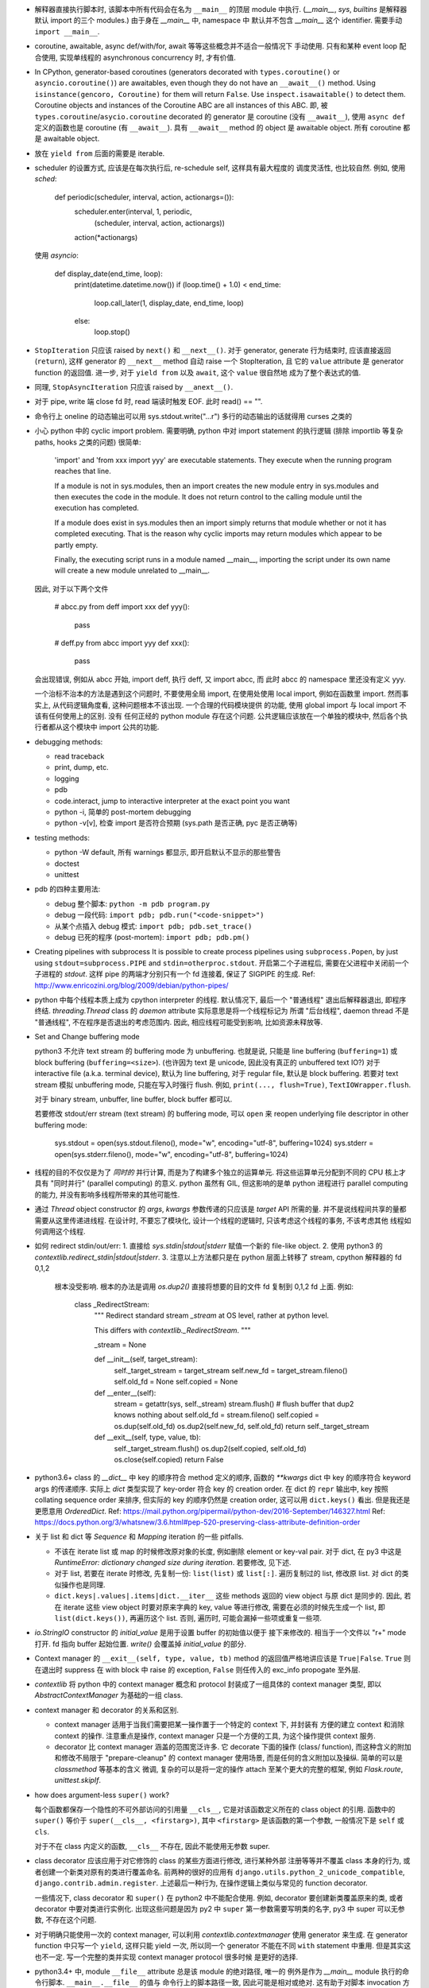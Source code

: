 - 解释器直接执行脚本时, 该脚本中所有代码会在名为 ``__main__`` 的顶层 module
  中执行. (`__main__`, `sys`, `builtins` 是解释器默认 import 的三个 modules.)
  由于身在 `__main__` 中, namespace 中 默认并不包含 `__main__` 这个 identifier.
  需要手动 ``import __main__``.

- coroutine, awaitable, async def/with/for, await 等等这些概念并不适合一般情况下
  手动使用. 只有和某种 event loop 配合使用, 实现单线程的 asynchronous concurrency
  时, 才有价值.

- In CPython, generator-based coroutines (generators decorated with
  ``types.coroutine()`` or ``asyncio.coroutine()``) are awaitables,
  even though they do not have an ``__await__()`` method. Using
  ``isinstance(gencoro, Coroutine)`` for them will return ``False``.
  Use ``inspect.isawaitable()`` to detect them.
  Coroutine objects and instances of the Coroutine ABC are all instances
  of this ABC.
  即, 被 ``types.coroutine``/``asycio.coroutine`` decorated 的 generator
  是 coroutine (没有 ``__await__``), 使用 ``async def`` 定义的函数也是
  coroutine (有 ``__await__``).
  具有 ``__await__`` method 的 object 是 awaitable object. 所有 coroutine
  都是 awaitable object.

- 放在 ``yield from`` 后面的需要是 iterable.

- scheduler 的设置方式, 应该是在每次执行后, re-schedule self, 这样具有最大程度的
  调度灵活性, 也比较自然. 例如, 使用 `sched`:

    .. code:: python
    def periodic(scheduler, interval, action, actionargs=()):
        scheduler.enter(interval, 1, periodic,
                        (scheduler, interval, action, actionargs))
        action(*actionargs)

  使用 `asyncio`:

    .. code:: python
    def display_date(end_time, loop):
        print(datetime.datetime.now())
        if (loop.time() + 1.0) < end_time:
            loop.call_later(1, display_date, end_time, loop)
        else:
            loop.stop()

- ``StopIteration`` 只应该 raised by ``next()`` 和 ``__next__()``.
  对于 generator, generate 行为结束时, 应该直接返回 (``return``), 这样
  generator 的 ``__next__`` method 自动 raise 一个 StopIteration, 且
  它的 ``value`` attribute 是 generator function 的返回值.
  进一步, 对于 ``yield from`` 以及 ``await``, 这个 ``value`` 很自然地
  成为了整个表达式的值.

- 同理, ``StopAsyncIteration`` 只应该 raised by ``__anext__()``.

- 对于 pipe, write 端 close fd 时, read 端读时触发 EOF. 此时 read() == "".

- 命令行上 oneline 的动态输出可以用 sys.stdout.write("...\r")
  多行的动态输出的话就得用 curses 之类的

- 小心 python 中的 cyclic import problem. 需要明确, python 中对 import statement
  的执行逻辑 (排除 importlib 等复杂 paths, hooks 之类的问题) 很简单:

    'import' and 'from xxx import yyy' are executable statements.
    They execute when the running program reaches that line.

    If a module is not in sys.modules, then an import creates the
    new module entry in sys.modules and then executes the code in
    the module. It does not return control to the calling module
    until the execution has completed.

    If a module does exist in sys.modules then an import simply
    returns that module whether or not it has completed executing.
    That is the reason why cyclic imports may return modules which
    appear to be partly empty.

    Finally, the executing script runs in a module named __main__,
    importing the script under its own name will create a new module
    unrelated to __main__.

  因此, 对于以下两个文件

    .. code:: python
    # abcc.py
    from deff import xxx
    def yyy():
        pass
    # deff.py
    from abcc import yyy
    def xxx():
        pass

  会出现错误, 例如从 abcc 开始, import deff, 执行 deff, 又 import abcc, 而
  此时 abcc 的 namespace 里还没有定义 yyy.

  一个治标不治本的方法是遇到这个问题时, 不要使用全局 import, 在使用处使用
  local import, 例如在函数里 import.
  然而事实上, 从代码逻辑角度看, 这种问题根本不该出现. 一个合理的代码模块提供
  的功能, 使用 global import 与 local import 不该有任何使用上的区别. 没有
  任何正经的 python module 存在这个问题. 公共逻辑应该放在一个单独的模块中,
  然后各个执行者都从这个模块中 import 公共的功能.

- debugging methods:

  * read traceback

  * print, dump, etc.

  * logging

  * pdb

  * code.interact, jump to interactive interpreter at the exact point you want

  * python -i, 简单的 post-mortem debugging

  * python -v[v], 检查 import 是否符合预期 (sys.path 是否正确, pyc 是否正确等)

- testing methods:

  * python -W default, 所有 warnings 都显示, 即开启默认不显示的那些警告

  * doctest

  * unittest

- pdb 的四种主要用法:

  * debug 整个脚本: ``python -m pdb program.py``

  * debug 一段代码: ``import pdb; pdb.run("<code-snippet>")``

  * 从某个点插入 debug 模式: ``import pdb; pdb.set_trace()``

  * debug 已死的程序 (post-mortem): ``import pdb; pdb.pm()``

- Creating pipelines with subprocess
  It is possible to create process pipelines using ``subprocess.Popen``,
  by just using ``stdout=subprocess.PIPE`` and ``stdin=otherproc.stdout``.
  开启第二个子进程后, 需要在父进程中关闭前一个子进程的 `stdout`. 这样
  pipe 的两端才分别只有一个 fd 连接着, 保证了 SIGPIPE 的生成.
  Ref: http://www.enricozini.org/blog/2009/debian/python-pipes/

- python 中每个线程本质上成为 cpython interpreter 的线程.
  默认情况下, 最后一个 "普通线程" 退出后解释器退出, 即程序终结.
  `threading.Thread` class 的 `daemon` attribute 实际意思是将一个线程标记为
  所谓 "后台线程", daemon thread 不是 "普通线程", 不在程序是否退出的考虑范围内.
  因此, 相应线程可能受到影响, 比如资源未释放等.

- Set and Change buffering mode

  python3 不允许 text stream 的 buffering mode 为 unbuffering.
  也就是说, 只能是 line buffering (``buffering=1``) 或 block buffering
  (``buffering=<size>``). (也许因为 text 是 unicode, 因此没有真正的
  unbuffered text IO?) 对于 interactive file (a.k.a. terminal device),
  默认为 line buffering, 对于 regular file, 默认是 block buffering.
  若要对 text stream 模拟 unbuffering mode, 只能在写入时强行 flush.
  例如, ``print(..., flush=True)``, ``TextIOWrapper.flush``.

  对于 binary stream, unbuffer, line buffer, block buffer 都可以.

  若要修改 stdout/err stream (text stream) 的 buffering mode, 可以 ``open``
  来 reopen underlying file descriptor in other buffering mode:

    .. code:: python
    sys.stdout = open(sys.stdout.fileno(), mode="w", encoding="utf-8", buffering=1024)
    sys.stderr = open(sys.stderr.fileno(), mode="w", encoding="utf-8", buffering=1024)

- 线程的目的不仅仅是为了 *同时的* 并行计算, 而是为了构建多个独立的运算单元.
  将这些运算单元分配到不同的 CPU 核上才具有 "同时并行" (parallel computing) 的意义.
  python 虽然有 GIL, 但这影响的是单 python 进程进行 parallel computing 的能力,
  并没有影响多线程所带来的其他可能性.

- 通过 `Thread` object constructor 的 `args`, `kwargs` 参数传递的只应该是 `target`
  API 所需的量. 并不是说线程间共享的量都需要从这里传递进线程.
  在设计时, 不要忘了模块化, 设计一个线程的逻辑时, 只该考虑这个线程的事务, 不该考虑其他
  线程如何调用这个线程.

- 如何 redirect stdin/out/err:
  1. 直接给 `sys.stdin|stdout|stderr` 赋值一个新的 file-like object.
  2. 使用 python3 的 `contextlib.redirect_stdin|stdout|stderr`.
  3. 注意以上方法都只是在 python 层面上转移了 stream, cpython 解释器的 fd 0,1,2
     根本没受影响. 根本的办法是调用 `os.dup2()` 直接将想要的目的文件 fd 复制到
     0,1,2 fd 上面. 例如:

       .. code:: python
       class _RedirectStream:
           """
           Redirect standard stream `_stream` at OS level, rather at python level.

           This differs with `contextlib._RedirectStream`.
           """

           _stream = None

           def __init__(self, target_stream):
               self._target_stream = target_stream
               self.new_fd = target_stream.fileno()
               self.old_fd = None
               self.copied = None

           def __enter__(self):
               stream = getattr(sys, self._stream)
               stream.flush() # flush buffer that dup2 knows nothing about
               self.old_fd = stream.fileno()
               self.copied = os.dup(self.old_fd)
               os.dup2(self.new_fd, self.old_fd)
               return self._target_stream

           def __exit__(self, type, value, tb):
               self._target_stream.flush()
               os.dup2(self.copied, self.old_fd)
               os.close(self.copied)
               return False

- python3.6+ class 的 `__dict__` 中 key 的顺序符合 method 定义的顺序,
  函数的 `**kwargs` dict 中 key 的顺序符合 keyword args 的传递顺序.
  实际上 `dict` 类型实现了 key-order 符合 key 的 creation order. 在 dict 的 ``repr``
  输出中, key 按照 collating sequence order 来排序, 但实际的 key 的顺序仍然是
  creation order, 这可以用 ``dict.keys()`` 看出. 但是我还是更愿意用 `OrderedDict`.
  Ref: https://mail.python.org/pipermail/python-dev/2016-September/146327.html
  Ref: https://docs.python.org/3/whatsnew/3.6.html#pep-520-preserving-class-attribute-definition-order

- 关于 list 和 dict 等 `Sequence` 和 `Mapping` iteration 的一些 pitfalls.

  * 不该在 iterate list 或 map 的时候修改原对象的长度, 例如删除 element or key-val pair.
    对于 dict, 在 py3 中这是 `RuntimeError: dictionary changed size during iteration`.
    若要修改, 见下述.

  * 对于 list, 若要在 iterate 时修改, 先复制一份: ``list(list)`` 或 ``list[:]``.
    遍历复制过的 list, 修改原 list. 对 dict 的类似操作也是同理.

  * ``dict.keys|.values|.items|dict.__iter__`` 这些 methods 返回的 view object
    与原 dict 是同步的.
    因此, 若在 iterate 这些 view object 时要对原来字典的 key, value 等进行修改,
    需要在必须的时候先生成一个 list, 即 ``list(dict.keys())``, 再遍历这个 list.
    否则, 遍历时, 可能会漏掉一些项或重复一些项.

- `io.StringIO` constructor 的 `initial_value` 是用于设置 buffer 的初始值以便于
  接下来修改的. 相当于一个文件以 "r+" mode 打开. fd 指向 buffer 起始位置. `write()`
  会覆盖掉 `initial_value` 的部分.

- Context manager 的 ``__exit__(self, type, value, tb)`` method 的返回值严格地讲应该是
  ``True|False``. ``True`` 则在退出时 suppress 在 with block 中 raise 的 exception,
  ``False`` 则任传入的 exc_info propogate 至外层.

- `contextlib` 将 python 中的 context manager 概念和 protocol 封装成了一组具体的
  context manager 类型, 即以 `AbstractContextManager` 为基础的一组 class.

- context manager 和 decorator 的关系和区别.

  * context manager 适用于当我们需要把某一操作置于一个特定的 context 下, 并封装有
    方便的建立 context 和消除 context 的操作. 注意重点是操作, context manager
    只是一个方便的工具, 为这个操作提供 context 服务.

  * decorator 比 context manager 涵盖的范围宽泛许多. 它 decorate 下面的操作 (class/
    function), 而这种含义的附加和修改不局限于 "prepare-cleanup" 的 context manager
    使用场景, 而是任何的含义附加以及操纵. 简单的可以是 `classmethod` 等基本的含义
    微调, 复杂的可以是将一定的操作 attach 至某个更大的完整的框架, 例如 `Flask.route`,
    `unittest.skipIf`.

- how does argument-less ``super()`` work?

  每个函数都保存一个隐性的不可外部访问的引用量 ``__cls__``, 它是对该函数定义所在的
  class object 的引用. 函数中的 ``super()`` 等价于 ``super(__cls__, <firstarg>)``,
  其中 ``<firstarg>`` 是该函数的第一个参数, 一般情况下是 ``self`` 或 ``cls``.

  对于不在 class 内定义的函数, ``__cls__`` 不存在, 因此不能使用无参数 super.

- class decorator 应该应用于对它修饰的 class 的某些方面进行修改, 进行某种外部
  注册等等并不覆盖 class 本身的行为, 或者创建一个新类对原有的类进行覆盖命名.
  前两种的很好的应用有 ``django.utils.python_2_unicode_compatible``,
  ``django.contrib.admin.register``.
  上述最后一种行为, 在操作逻辑上类似与常见的 function decorator.
  
  一些情况下, class decorator 和 ``super()`` 在 python2 中不能配合使用. 例如,
  decorator 要创建新类覆盖原来的类, 或者 decorator 中要对类进行实例化.
  出现这些问题是因为 py2 中 ``super`` 第一参数需要写明类的名字, py3 中 super
  可以无参数, 不存在这个问题.

  .. code:: python
    def overwrite_class(cls):
        new_class = type(cls.__name__ + 'Dec', (cls,), {})
        return new_class

    def instantiate_class(cls):
        cls()
        return cls

    class Base(object):
        def __init__(self):
            print('Base init')

    # python2
    @overwrite_class
    class MyClass(Base):
        def __init__(self):
            print('MyClass init')
            # 此处 MyClass 引用全局的 MyClass, 后者是被覆盖命名的, 其
            # 父类仍然是这里的 MyClass 定义, 所以造成无限递归.
            super(MyClass, self).__init__()

    @instantiate_class
    class MyClass(Base):
        def __init__(self):
            print('MyClass init')
            # 该类在 decorator 中实例化时, MyClass identifier 尚未
            # bind 至 module 的 global namespace 中, 因此这里会
            # 报错: NameError: global name 'MyClass' is not defined
            super(MyClass, self).__init__()

    # python3
    @overwrite_class
    class MyClass(Base):
        def __init__(self):
            print('MyClass init')
            # 隐性的 __cls__ 直接引用类对象本身, 不依赖于类是否有全局名称.
            # 因此不存在问题.
            super().__init__()


- 对于明确只能使用一次的 context manager, 可以利用 `contextlib.contextmanager`
  使用 generator 来生成. 在 generator function 中只写一个 ``yield``, 这样只能
  yield 一次, 所以同一个 generator 不能在不同 ``with`` statement 中重用.
  但是其实这也不一定. 写一个完整的类并实现 context manager protocol 很多时候
  是更好的选择.

- python3.4+ 中, module ``__file__`` attribute 总是该 module 的绝对路径, 唯一的
  例外是作为 `__main__` module 执行的命令行脚本. ``__main__.__file__`` 的值与
  命令行上的脚本路径一致, 因此可能是相对或绝对. 这有助于对脚本 invocation 方式
  的判断.
  ref: https://docs.python.org/3.4/whatsnew/3.4.html#other-language-changes

- python class member vs java class member

  ``self.__identifier`` 类似于 Java 的 private member. 这种成员只要是在 class 或
  instance 的 namespace 中定义, 就会被 name mangling. 而且 prefix 的 class name
  取决于 lexical scope 的类名. 因此实现了子类无法访问的 private member.

  ``self._identifier`` 意在作为类似 protected member. Subclass 可以访问, 外界不该
  (而非不能) 访问.

  ``self.identifier`` 是共有成员. 谁都可以访问.

  在 python class 的定义中应该遵守这个规则, 非共有成员一律以 ``_`` 起始.

- 关于编译. 直接在命令行上指定的 python module (一般是可执行脚本) 的编译结果不会被
  cache 到文件系统中.
  编译的 pyc 文件是 platform-independent.
  对于 non-source distribution, 编译后的 pyc 必须位于源文件的目录, 且必须不能有源文件
  存在.
  `-O` 去掉 ``assert``, `-OO` 进一步去掉 docstring. 因此一般不该也不需要优化编译.
  编译只会加载更快, 不会影响运行速度.
  ref: https://docs.python.org/3/tutorial/modules.html#compiled-python-files

- py3 中, bytes 的 printf-style string formatting 支持 `b` 和 `a` conversion
  specifiers. `b` 生成对象的 bytes object 表达形式 (``__bytes__`` 或 buffer
  protocol); `a` 生成对象的 ascii 表达形式, 即将所有非 ascii 字符转义为
  escape sequence, 严格地讲是 ``repr(obj).encode("ascii", "backslashreplace")``.
  bytes 的 `b` 和 `a` 对应于 str 的 `s` 和 `r`. 对于 str, 也有 `a` 这种 ascii
  表达形式.

- py3 中, exception object 包含一切 exception 相关信息::

    exc_type    type(e)
    exc_value   e
    traceback   e.__traceback__

- py3 中没有 basestring, 因为 string 就是 string, bytes 就是 bytes, 是两码事.

- 不要随便使用 binary IO mode, 只有需要时才使用. 如果担心 line ending 的转换
  等问题, 使用 ``open`` 的 `newline` 参数.

- 不能 ``bytes("string")``, 必须指定 `encoding`.

- `zip` object is iterator, i.e. it has ``__next__`` method.
  所以 `zip` object 不能重复使用.

- py3 中 `int` type 自带与 bytes 相关的方法:
  `int.from_bytes`, `int.to_bytes`, `int.bit_length`.

- 对于 py2 py3 兼容的代码, 不能用 py3 特有的 syntax, 否则在解释器第一步 lexical analysis
  时就会报出 `SyntaxError`. 所以必须用 py2 py3 兼容的语法来写. 然后在 runtime 对不同版本
  的 python 进行不同的调用和处理.

- python 的 executable script 一般设计为把代码的主要实现部分放在一个 package/module
  中, 将极其少量的调用部分, 即 entrypoint 放在单独的可执行脚本中. 并且该 entrypoint
  具有明确的返回值, 如下所示:

    .. code:: python

    import sys
    from somemodule import main # main is the typical entrypoint name
    # ...
    # preparations
    # ...
    sys.exit(main(...))

- ``install_requires`` of `setup.py` vs `requirements.txt`:

  * ``install_requires`` 是从 package 发布的角度来规定 dependency 的.
    因此, 它规定的依赖应该是这个 package 的直接依赖, 并且它对 deps 的版本限定是
    必要性的限制, 即不满足这些限制这个 package 就无法正常工作. 这也意味着, 不该
    限制 deps 的来源, 只该相对抽象地说明所需的包和至少需要满足的版本.

  * `requirements.txt` 是从部署和运行的角度来规定要安装的包和所需安装的版本的.
    也就是说, `requirements.txt` 描述的是 "如果你想要干某件事情, 你需要首先
    用 `pip` 保证当前环境满足 `requirements`". 比如, 某个软件包含一系列 python
    写的 tests, 那么要运行这些测试, 当前环境需满足 `test_requirements.txt` 里
    指定的条件. 注意我们不是要发布这些测试代码, 因此没有 `setup.py`. 再比如,
    生产部署时当然需要所有包的版本是固定的经过测试的, 所以应该将开发或测试环境
    中的所有 packages 用 `pip freeze` 生成一个严格的包含所有 packages 的列表,
    以在生产机器上对这个完整的 python 运行环境进行 repeatable installation.

  Ref: https://packaging.python.org/requirements/

- 正则表达式字符串应该使用 raw string. 这样才能保证出现在字符串中的任何 literal 字符,
  经过解释器处理之后得到的值仍然是其原始的 literal 的内容.
  这是因为 ``\`` backslash 在 string syntax 和 regex syntax 都是转义作用. 所以对于一个
  正则的 escape sequence, 在代码中输入时必须 escape 两次. 为避免这种 clumzy, 需要使用
  raw string.

- 正则的 ``$`` 会匹配

  * end of string 这个空字符串位置

  * just before the newline at the end of string 这个空字符串位置, 因此 ``abc\n`` 有
    两个可能的匹配位置.

  在 multiline mode, ``^`` ``$`` 还会对以 ``\n`` 分隔的每行进行匹配.

- python 正则的 character class 只支持 single char escape sequence, 不支持 ``[:name:]``
  形式的 POSIX name.

- 设置了 ``re.VERBOSE`` flag 的 pattern 里, 所有的 whitespace chars, 无论所在的位置和
  层级, 都会被忽略掉, 除了两种情况:

  * 位于 character class 中的 whitespace chars, e.g., ``[ \t\n]``.

  * 使用 ``\`` 进行转义的 whitespace chars.

  此外, 在 char class 以外且没有被转义的 ``#`` 代表 comment 的开始.

- `types.SimpleNamespace` 可以用于集成一组任意的 key-value, 功能上与一个 dict
  并无本质区别, 只是在 access key-value 时稍方便一点. 实际上, 可以用 `SimpleNamespace`
  来方便地实现可以同时以 attribute 和 key 两种方式访问的 mapping:

    .. code:: python

    class DictNamespace(SimpleNamespace):
        def __getitem__(self, k):
            return self.__dict__[k]
        def __setitem__(self, k, v):
            self.__dict__[k] = v
        def __delitem__(self, k):
            del self.__dict__[k]

- ``__getattr__`` vs ``__getattribute__``

  * 获取一个 attribute 时, 如果在 object 自身以及在它的类的 MRO chain 上都
    找不到这个 attribute 时, 就会 call 它的 ``__getattr__``. 这可用于动态的
    attribute access. ``pymongo`` 是很好的例子.

  * 如果实现了 ``__getattribute__``, 则所有 attribute access 的操作都会走这个
    method.

- Indentation is rejected as inconsistent if a source file mixes tabs and spaces
  in a way that makes the meaning dependent on the worth of a tab in spaces;
  a `TabError` is raised in that case.

    .. code:: python

    if __name__ == '__main__':
        print("b")
    	print("a")

  以上代码会导致 `TabError`, 因为 第二行 print 前面是 tab char, 对它的大小的解释依赖于
  第一行.

- ``types.DynamicClassAttribute`` 是个 descriptor, 它在很大程度上的使用与 `property`
  类似, 而它的目的是如果对这个 attribute 的访问是基于 class, 则转至 ``__getattr__``,
  从而达到对结果自定义的目的. ``enum.Enum`` 是个例子. `Enum` 需要使用
  ``DynamicClassAttribute`` 的原因是:

  - `Enum` object 需要支持 ``.name`` ``.value`` 两个属性.

  - `Enum` 的成员可能命名为 ``name`` ``value`` 等, 这要求 ``Enum.name`` 是 instance,
    ``Enum.name.name`` 是 instance 的名字. 所以需要对 ``.name`` attribute 的访问进行
    控制.

- locale settings, 准确地讲是 ``LC_CTYPE`` 会影响 python 中读写文件系统时使用的
  encoding, 即 `sys.getfilesystemencoding()`. 所以为了保证 UTF-8 的 filesystem encoding,
  恰当的 locale 环境变量必须被设置. 否则的话, 默认的 C locale 会导致 filesystem encoding
  变成 ascii. 在读取普遍编码为 utf-8 的 linux 文件系统时会报错.

- `os` module 里有大量的 syscall wrapper.

- ``logging`` module 中, 对于 ``propagate == True`` 的 logger, ``LogRecord`` 在向上层
  传递时, 不会考虑父级 logger 的 level 和 filters, 而是直接传递个父级的各个 handlers.

- argparse

  * 局限性:

    无法指定 ``--foo`` ``--bar`` 必须同时存在或同时不存在.

  * 用 ``nargs='?'`` 指定 optional positional argument.

  * ``store_const|store_true|store_false`` action 意味着这个 cmdline option 是 flag,
    不能再设置 ``nargs``, 即不跟参数.

  * ``store`` action 可以设置 ``nargs``, 且 ``nargs='?'|'*'`` 时
    ``const``, ``default`` 有用处.

  * 若要在 help text 中显示 default value, 应该在 help text 中使用 ``%(default)s``
    format specifier. 不要使用 ``ArgumentDefaultsHelpFormatter``, 因为它会在
    所有参数后面都加上 ``(default: ...)`` 这种. 即使是不存在默认值的 required option.

  * help text 支持 format specifier. available specifiers include ``%(prog)s`` and
    most keyword arguments to ``add_argument()``.

- 关于 python3 中 filesystem encoding 的处理相关问题.

  * 默认情况下, 所有的文件系统上的文件路径都会使用固定的 encoding 来 decode/encode.
    这样, 在 python 中出现的路径默认都是解码后的 str 类型量, 而不是原始的 bytes.
    这个固定的 encoding 可以通过 ``getfilesystemencoding`` 来获取, 通过 ``LC_CTYPE``
    来设置或影响. 在 encode/decode 过程中的错误处理, 则是依据 ``getfilesystemencodeerrors``
    来获取.

    这个 encode/decode 的结果, 可以通过 ``os.fsencode`` ``os.fsdecode`` 来模拟.

  * `os`, `os.path` 中的很多函数支持输入 str 或 bytes 两种类型参数, 输入前者时结果中
    自动对文件名进行默认的 encode/decode 处理; 输入后者时则返回 bytes 不做处理.

  * ``sys.argv`` 的值已经用 ``os.fsdecode`` 解成了 str. 若要访问原始的 bytes 参数值,
    应对参数值 ``os.fsencode``.

  * 环境变量的访问, 提供了 ``os.environ`` 和 ``os.environb``, 分别是解码和未解码的版本.
    对这个 dict 直接写入或删除会自动调用 ``putenv()``, ``unsetenv()`` 来修改 python
    解释器进程的环境变量. 从而在 python 层和系统层一致. 但反之, 使用 ``os.putenv``
    ``os.unsetenv`` 并不会将修改同步至 ``os.environ``, 只会修改本进程的环境变量.

  * 在 unix-like 系统中, 这种自动的编码解码使用的 error handler 是 ``'surrogateescape'``.
    使用这个 error handler, 解码时无法识别的 bytes 会转换成一个 unicode 字符集中的占位
    字符, 从而保留了全部原始信息, 保证了再次编码时能够恢复原始的 bytes.

  * 在 native unix-like 文件系统中, 一般情况下使用 str 类型量作为 pathname 是最合适的.
    str 与 bytes 对一个 pathname 的表达通过 ``os.fsencode`` ``os.fsdecode`` 来转换.
    如果一个程序需要处理任意编码的二进制文件名 (比如使用了不同的字符编码集), 则应该
    在程序中使用 bytes objects 来代表 pathname.

- 注意 json format 不支持 binary data 这种类型. 所有的 binary data 都必须使用某种数字
  进制编码成字符串, 才能用 json format 来传递.

  由于 json 数据要求是纯文本, 因此 ``json.dumps`` 的结果一定是 `str` 而不会是 `bytes`.

- ``__str__`` 默认 call ``__repr__``, 反之却不行. 即严格的 ``__repr__`` 可以代替
  informal 的 ``__str__``, 但反之不能用 ``__str__`` 代替 ``__repr__``.

- ``__debug__`` 是 builtin constant. cpython 解释器默认情况下设置 ``__debug__ == True``,
  此时 assert statement 会执行; 使用 ``-O`` 命令行参数后为 ``False``, assert statement
  被忽略.

- 启动时, `site` module 会给 __main__ module 增加 ``quit()``, ``exit()``, ``copyright``,
  ``license``, ``credits`` 这几个 callable 对象. 它们本意是用在 interactive session 中,
  平时的程序中不该使用它们.

- ``NotImplemented`` vs ``NotImplementedError``

  * ``NotImplemented`` 用在 rich comparison method 中. 当某个 rich comparison method
    返回该值时, 表示该操作 (在这个具体情况下) 未被实现.

  * ``NotImplementedError`` 用在 method definition 中, 就是一个 exception,
    表示该方法没有被实现或尚未完成. 例如是一个 abstract method, 或者是开发中的
    method.

- ``urlparse`` vs ``urlsplit`` of `urllib.parse`

  URL 的一般化结构::

    scheme://netloc/path1;params[/path2;params...]?query#fragment

  注意根据 RFC 2396 ``params`` 是属于每个 path segment 的. ``urlparse`` 会把最后一个
  path segment 的参数和路径本身分隔开来, 这是不合规范的. ``urlsplit`` 不会这样做.
  所以 ``SplitResult`` 比 ``ParseResult`` 少一个 ``params`` attribute.

  一般情况下, 应该用 ``urlsplit``.

- buffer protocol 的意义在于避免复制内存, 使得代码高效很多, 甚至接近 C/C++ 代码效率.
  ``bytes``, ``bytearray``, ``array.array`` 都实现了 buffer protocol. 配合
  ``memoryview`` 和 file-like object 的 ``.readinto`` 和 socket object 的 ``.recv_into``
  等 methods, 达到避免复制的目的.

- ``__slots__``

  * ``__slots__`` 使得实例中没有 ``__dict__`` 和 ``__weakref__``.

  * 某个类和它所有的父类都定义了 ``__slots__``, 这个类的实例才没有 ``__dict__``.
    ``__slots__`` 的作用局限在定义类中. 不同类中定义的 slots 取并集得到了当前类
    实例化后的 attributes.

  * slots 中的 attributes 实际上以 data descriptor 方式在类中定义, 定义为
    ``member_descriptor`` descriptor object.

  * 使用 slots 的好处是

    - faster attribute access

    - potential memory savings

- descriptor protocol

  descriptor 的效果是一个对象以不同的方式去访问它, 得到的是不同的结果.
  descriptor object ``x`` 出现在某个 owner class ``A`` 的定义中, 成为这个类的
  attribute. 当获取这个 attribute 时 (``a.x``, ``A.x``, ``super().x``, or whatever)
  python 发现这个 attribute 实际上是 descriptor, 不会直接返回这个 descriptor,
  而是进一步执行 descriptor 的 ``__get__``, ``__set__`` 或 ``__delete__`` method
  来完成操作.

  python 中很多东西实际上都是某种 descriptor class 的实例. 例如, 所有函数都是
  non-data descriptor, 它们在单独使用和通过类访问是表现为函数自身, 通过实例访问时表现为
  bound method. ``property`` object 都是 data descriptor, 是 ``property`` descriptor
  class 的实例.

- ``\b`` backspace char 只是把光标向左移动 1 格, 并不删除涉及的字符;
  ``\r`` carriage return 只是把光标移至当前行首, 并不删除本行内容.

- C 的 struct 对应到 python 中和 struct sequence 或 namedtuple 比较像.

  namedtuple 为了和 field 区分, 它自己的 methods 和 attributes 都是以 ``_`` 起始的,
  让人误以为 API 只有 tuple 的 ``.index`` 和 ``.count``. 实际上它还有 ``_make``,
  ``_asdict``, ``_replace``, ``_source``, ``_fields``.

- ``key=`` parameter in various comparison-related functions

  ``sorted``, ``list.sort``, ``max``, ``min`` 等函数中的 ``key`` keyword parameter
  的逻辑是输入要排序的元素, 然后对每个元素的输出值进行比较, 根据这个比较结果进行排序.
  注意它不要求 key function 输出的是数值, 而只需要是可以比较大小的 object 即可.

  ``functools.cmp_to_key`` 通过实现 rich comparison methods 很好地利用了这一点.

- User-defined class 默认有 ``__hash__`` method. 这个默认的 hash method 保证它实例
  的 hash value 与该实例的 identity 一致. 即所有实例的 hash 不同, 通过 hash 值可以
  判断是否是同一个对象.

- interesting stuffs in `sys` module

  * ``sys.base_prefix``, ``sys.base_exec_prefix``,
    ``sys.prefix``, ``sys.exec_prefix``: 前两个和后两个在 virtual environment 中不同.

  * ``sys.byteorder``

  * ``sys.builtin_module_names``: modules built in cpython interpreter

  * ``sys._current_frames()``: 包含所有线程号和各自的 top stack frame

  * ``sys.displayhook()``, ``sys.excepthook()``,
    ``sys.__displayhook__``, ``sys.__excepthook__``:
    用于输出运算结果 (interactive) 和输出 traceback. ipython 解释器给前两个 hooks
    赋了自己的值.

  * ``sys.exc_info()``: 当前正在处理的 exception 信息. py3 中一般情况下没有理由直接
    访问这个量.

  * ``sys.executable``: absolute pathname of python interpreter

  * ``sys.exit()``: exit by raise ``SystemExit``.

  * ``sys.getdefaultencoding()``: default encoding used for ``bytes <--> str``
    decoding/encoding.

  * ``sys.getfilesystemencoding()``, ``sys.getfilesystemencodeerrors``:
    文件系统中文件名的 bytes 和 str 转换时, 使用的 encoding 和 error handler.
    即 ``os.fsencode``, ``os.fsdecode`` 使用.

  * ``sys.getrefcount()``

  * ``sys.getswitchinterval()``, ``sys.setswitchinterval()``:
    thread switch interval in secs

  * ``sys._getframe()``

  * ``sys.__interactivehook__``: called during startup in interactive mode. 默认
    这个 hook 用于加载 readline.

  * ``sys.maxsize``, ``sys.maxunicode``: max hardware integer, max unicode point

  * ``sys.modules``: loaded modules

  * ``sys.path``: module search pathes

  * ``sys.platform``

  * ``sys.ps1``, ``sys.ps2``

  * ``sys.stdin``, ``sys.stdout``, ``sys.stderr``,
    ``sys.__stdin__``, ``sys.__stdout__``, ``sys.__stderr__``:
    When interactive, standard streams are line-buffered.
    Otherwise, they are block-buffered like regular text files.
    To write or read binary data from/to the standard streams,
    use the underlying binary ``buffer`` object.

  * ``sys.version_info``

- binascii, base64, hashlib

  * binascii 包含 binary data 和各种基于 ASCII 的 printable 表达形式或编码形式,
    以及一些底层相关函数, crc 函数也在这里.

  * base64 包含更丰富的统一的 binary data 和各种进制转换.

  * hashlib 包含各种 hash 以及相关函数.

- interesting stuffs in `os.path` module

  * 一系列基于 ``stat(2)`` 的函数, 例如 ``exists()``, ``getatime()``, ``ismount()``,
    ``samefile()``, etc.

  * 一系列 path manipulation functions, 比较容易被忽略的有 ``split()``, ``splitext()``,
    ``commonpath()``, ``commonprefix()``, ``expanduser()``, etc.

  * ``expanduser()`` 选择的 home directory 首先根据 environ ``HOME``; 若不存在, 则根据
    real UID 去 passwd 文件里 home directory (根据 pwd module). 注意是 real UID, 因为
    real UID 的概念就是进程的 owner.

  * ``exists`` & ``lexists`` 都是检查路径是否存在, 但前者会认为 broken symlink 属于
    路径不存在, 所以还是要根据自己的需求进行选择.

- haskell 中的 ``fold*`` 和 ``scan*`` 对应于 python 中的 ``functools.reduce`` 和
  ``itertools.accumulate``.

- python 中, 各种 protocol 实际上是各种 interface 的规定. 满足这些协议 (interface)
  就可以按照相应的方式去使用. 这是 duck typing 的一种体现.

  已知的 protocols 有:

  * sequence protocol

  * iterator protocol

  * mapping protocol

  * context manager protocol

  * descriptor protocol

  * buffer protocol

- ``range`` 实际上是一种 builtin immutable sequence type. 因此支持常见的 sequence
  interface. 严格地讲, 就是 ``collections.abc.Sequence`` ABC 所定义的 interface.
  它是 iterable, 但不是 iterator.

- python 的一些函数和 haskell 类似函数的对应关系.

  * builtin::

      filter(pred, iterable)                 filter pred iterable
      range(stop)                            [0..(stop-1)]
      range(start, stop[, step])             [start,(start+step)..(stop-1)]

  * itertools::

      count(start[, step])                   [start,(start+step),..]
      cycle(p)                               cycle p
      repeat(elem[, n])                      take n $ repeat elem
      accumulate(p[, func])                  scanl1 func p
      takewhile(pred, iterable)              takeWhile pred iterable
      dropwhile(pred, iterable)              dropWhile pred iterable

  * functools::

      reduce(func, iterable[, initial])      foldl func initial iterable

- ``itertools.chain`` 用于将 iterable 连在一起, ``collections.ChainMap``
  用于将 mapping 连在一起.

- `struct` module

  * 对于一个 structure format ``fmt``, padding 只有在结构体成员之间自动添加, 而没有
    识别结构体末尾的 padding. 如需在 ``fmt`` 中指定结构体末尾的 padding, 可以用两种
    方式: 使用 ``x`` 来明确添加指定个数的 padding; 使用 ``0[t]`` 来隐性地添加 padding,
    其中 ``[t]`` 为 structure 的 alignment requirement (即结构体中各元素的最大 alignment
    需求).

  * 默认的模式是 ``@``, 即 byteorder, size of primitive types, alignment 都采用
    native value. 此外还有 ``=``, ``<``, ``>``.

- lambda 表达式中的变量是局域化在 Lambda 函数定义表达式中的:

    .. code:: python
      >>> [lambda x: x+1 for x in range(10)]
      [<function __main__.<listcomp>.<lambda>>,
      <function __main__.<listcomp>.<lambda>>,
      <function __main__.<listcomp>.<lambda>>,
      <function __main__.<listcomp>.<lambda>>,
      <function __main__.<listcomp>.<lambda>>,
      <function __main__.<listcomp>.<lambda>>,
      <function __main__.<listcomp>.<lambda>>,
      <function __main__.<listcomp>.<lambda>>,
      <function __main__.<listcomp>.<lambda>>,
      <function __main__.<listcomp>.<lambda>>]

  ``lambda :`` operator 的优先级是所有算符中最低的. 注意 ``lambda`` 和 ``:`` 是一体的,
  整个部分要作为一个整体.

- 默认的 ``sys.stdout`` file-like object 使用的 error handler 是 strict,
  而 ``sys.stderr`` 使用的是 backslashreplace (从而向 stderr 输出的错误信息
  本身不会再次触发一个 ``UnicodeEncodeError``, 让原本的 traceback 等错误信息
  更加 messy). 若我们向 stdout 输出的信息可能包含无法编码的 binary data, 可以
  替换一个使用 backslashreplace handler 的对象:

    .. code:: python
      sys.stdout = open(sys.stdout.fileno(), mode="w", errors="backslashreplace")

- metalcass

  * 如何确定 the metaclass of a class:

    The appropriate metaclass for a class definition is determined as follows:

    - if no bases and no explicit metaclass are given, then type() is used

    - if an explicit metaclass is given and it is not an instance of type(),
      then it is used directly as the metaclass

    - if an instance of type() is given as the explicit metaclass, or bases
      are defined, then the most derived metaclass is used

    The most derived metaclass is selected from the explicitly specified metaclass
    (if any) and the metaclasses (i.e. type(cls)) of all specified base classes.
    **The most derived metaclass is one which is a subtype of all of these candidate
    metaclasses. If none of the candidate metaclasses meets that criterion, then
    the class definition will fail with TypeError.**

    例如, 以下代码会失败:

      .. code:: python

      class MetaA(type): pass
      class MetaB(type): pass

      class A(metaclass=MetaA): pass
      class B(metaclass=MetaB): pass

      class C(A, B): pass # TypeError!!!!!

    创建并使用 MetaA 和 MetaB 的共同子类 MetaC 则可以解决这个问题:

      .. code:: python

      class MetaC(MetaA, MetaB): pass

      class C(A, B, metaclass=MetaC): pass

  * 在 python3 中, class definition line 上面除了可以添加 ``metaclass=`` 这个 kwarg,
    还可以添加别的任意 kwargs, 只要 ``metaclass.__prepare__`` 以及 ``metaclass()``
    等操作支持即可.

- time, datetime

  * time.timezone 给出的 offset 是 localtime 和 utc-time 之差的相反数.

  * 对于 datetime.strptime classmethod, ``format`` 中包含 ``%z`` 时, 将生成一个
    timezone-aware 的 datetime object.

- membership test ``x in y`` 如何进行判断.

  * For container types such as list, tuple, set, frozenset, dict, or collections.deque,
    the expression ``x in y`` is equivalent to ``any(x is e or x == e for e in y)``.
    也就是说, 对于 builtin container types, 一个对象 ``is`` 或者 ``==`` container
    中的某个元素, 则认为这个对象在 container 中.

  * For the string and bytes types, ``x in y`` is True if and only if
    x is a substring of y.

  * 对于 user-defined class, 若实现了 ``__contains__`` 则使用这个 special methods
    来进行判断.

  * 对于 user-defined class, 若没有实现 ``__contains__``, 但实现了 ``__iter__``
    则通过 iterate 生成的 iterator 来找相等的元素.

- 一些 special methods:

  * ``object.__dict__`` 对象自身定义的所有 attrs.

  * ``instance.__class__`` 实例的类.

  * ``definition.__name__`` 对象的名字.

  * ``definition.__qualname__`` qualified name.

  * ``class.__bases__`` 一个类的基类们.

  * ``class.mro()`` 一个类 MRO 顺序. 该方法在 class instantiation 时调用, 结果存储
    在 ``class.__mro__`` 中.

  * ``class.__mro__`` 同上, 只记算一次.

  * ``class.__subclasses__()`` 一个类的所有直接子类. 使用 weakref 来保存这些子类的
    列表.

- 如何创建 read-only class attribute?

- django extension packages can be found on https://djangopackages.org/
  and downloaded from PyPI.

- pathlib

  * ``Path.resolve`` 有 ``strict`` 参数, 用于一步检查 resolve 的路径是否存在.

- string literal concatenation 操作具有最高优先级, 高于 subscription, slicing,
  call, attribute reference 等操作. 例如

  .. code:: python

    >>> ("{} sef"
    ... "sefe".format(111))
    '111 sefsefe'

- 当一个系统中需要多个 python 版本, 不同项目需要不同版本时, 或者仅仅是不想使用
  系统自带的 python 时, 使用 pyenv.
  当不同项目需要同一个 python 版本, 但各自的依赖有冲突时, 或者仅仅是因为不想
  将 package 安装至全局范围内时, 使用 venv.

- choose dnf/apt/pacman vs pip for python module installations

  * 在一个多用途的系统中, 例如 PC, 多服务共用的 server, 等场景中, 系统层的
    python 解释器被各个程序共用, 因此应该使用系统的 package manager 去安装
    python modules. 这样才能保证各个 package 的版本依赖关系得到满足, 即某个
    module 的版本是经过和其他 package 的兼容性测试的.

  * 对于某个用户、某个项目或某个程序自己使用的 python, 则使用 pip 安装.
    此时构建 virtualenv 或 pyenv, 将 modules 安装在局限的范围内, 与全局独立.

  * 对于为某个服务单独运行的容器, 可以使用 pip 安装系统层的 modules. 因整个
    容器为它服务, 不太需要考虑跟别的兼容.

- 一个 package 中的 private module/subpackage 命名应该以 ``_`` 起始.

- shutil

  * ``copy()`` 和 ``copy2`` 的区别是, 后者保留所有 metadata, 包含权限, atime,
    ctime, mtime 等; 前者只保留权限信息.

  * ``shutil.chown`` 比 ``os.chown`` 方便, 后者只接受 uid/gid.

- zipfile

  * "a" mode of ``ZipFile`` object:

    If mode is 'a' and file refers to an existing ZIP file, then additional
    files are added to it. If file does not refer to a ZIP file, then a new
    ZIP archive is appended to the file. If mode is 'a' and the file does not
    exist at all, it is created.

    在没有 ``zipapp`` 的 py2 中, 可以用这个技巧生成 pyz executable.

- 何时在 with 后面跟多个 context manager? 只有当 with 下面的 block 需要同时
  访问这些 manager 提供的资源时, 才应该这样使用. 凡是资源的获取和释放有先后
  顺序, 不是必须同时进行的, 都不应这样使用. 而是多个 with 嵌套.

- DB-API

  如果 ``cursor.execute()`` 中的 sql 语句需要填入 SQL 语句里的 identifier
  部分, 则不能放在 ``args`` 参数里. 这个参数只包含值的填充. 这么涉及的理由
  可能是需要防着用户进行 sql injection 的只有值, 根本不该去允许用户去修改别的
  东西, 比如动态创建数据库.

- Zen of Python --- ``this`` module --- ROT13 algorithm

- extended indexing syntax, slice object

  * extended indexing syntax 的形式是 ``[a:b:c]``. 本质上转换为 ``[slice(a, b, c)]``.

  * slice object 代表一系列 index 的值. start, stop, step 三项的默认值都是 ``None``.
    ``slice(3) == slice(None, 3, None)``.

  * 由于 extended indexing 本质转换为 slice object, 所以 a, b, c 可以任意省去,
    以 None 代替. 整个 slice object 传递给 ``[]`` index 算符左侧的对象的
    ``__getitem__`` method. 这个方法解析 slice object 的 start/stop/step,
    按规则输出所需的值.

  * 对于 list, 它的 ``__getitem__`` 则定义 a 默认是 0, b 默认是 len(list), c 默认是 1.

  * slice object 本身不限制 start/stop/step 值的类型. 只是作用在的对象去限制.
    例如 ``[1 : 2, 3] -> [slice(1, (2, 3), None)]``.

- duck typing

  * Python 的 duck typing 思想与物理学思想有点像. 即我们认识事物的方式是根据事物
    表现出来的行为, 而不是事物的所谓 "本质". 这样的本质并不存在, 因其不可观测.

- 实数转换整数应该用 ``round()``, 它基本上会达到四舍五入的效果. ``int()`` 的话,
  若输入是 ``float``, 结果是 truncate to zero 的.

- 矩阵转置.

  .. code:: python
    orig = [(1,2,3,4), (5,6,7,8)]
    rotated = list(zip(*orig))
    orig = list(zip(*rotated))

- django 是非常方便, 但不要局限于 django magic 本身. 要明白它的原理, 它的局限,
  web 各部分的工作机制是如何与 django 的抽象相对应的. 这样才知道何时该扩展它,
  在什么部分可以用更合适的东西取代它等等. 灵活地使用, 而不是局限在它的条条框框
  之中.
